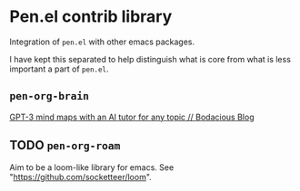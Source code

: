 * Pen.el contrib library

Integration of =pen.el= with other emacs packages.

I have kept this separated to help distinguish
what is core from what is less important a
part of =pen.el=.

** =pen-org-brain=
[[https://mullikine.github.io/posts/gpt-3-for-building-mind-maps-with-an-ai-tutor-for-any-topic/][GPT-3 mind maps with an AI tutor for any topic // Bodacious Blog]]

** TODO =pen-org-roam=
Aim to be a loom-like library for emacs.
See "https://github.com/socketteer/loom".